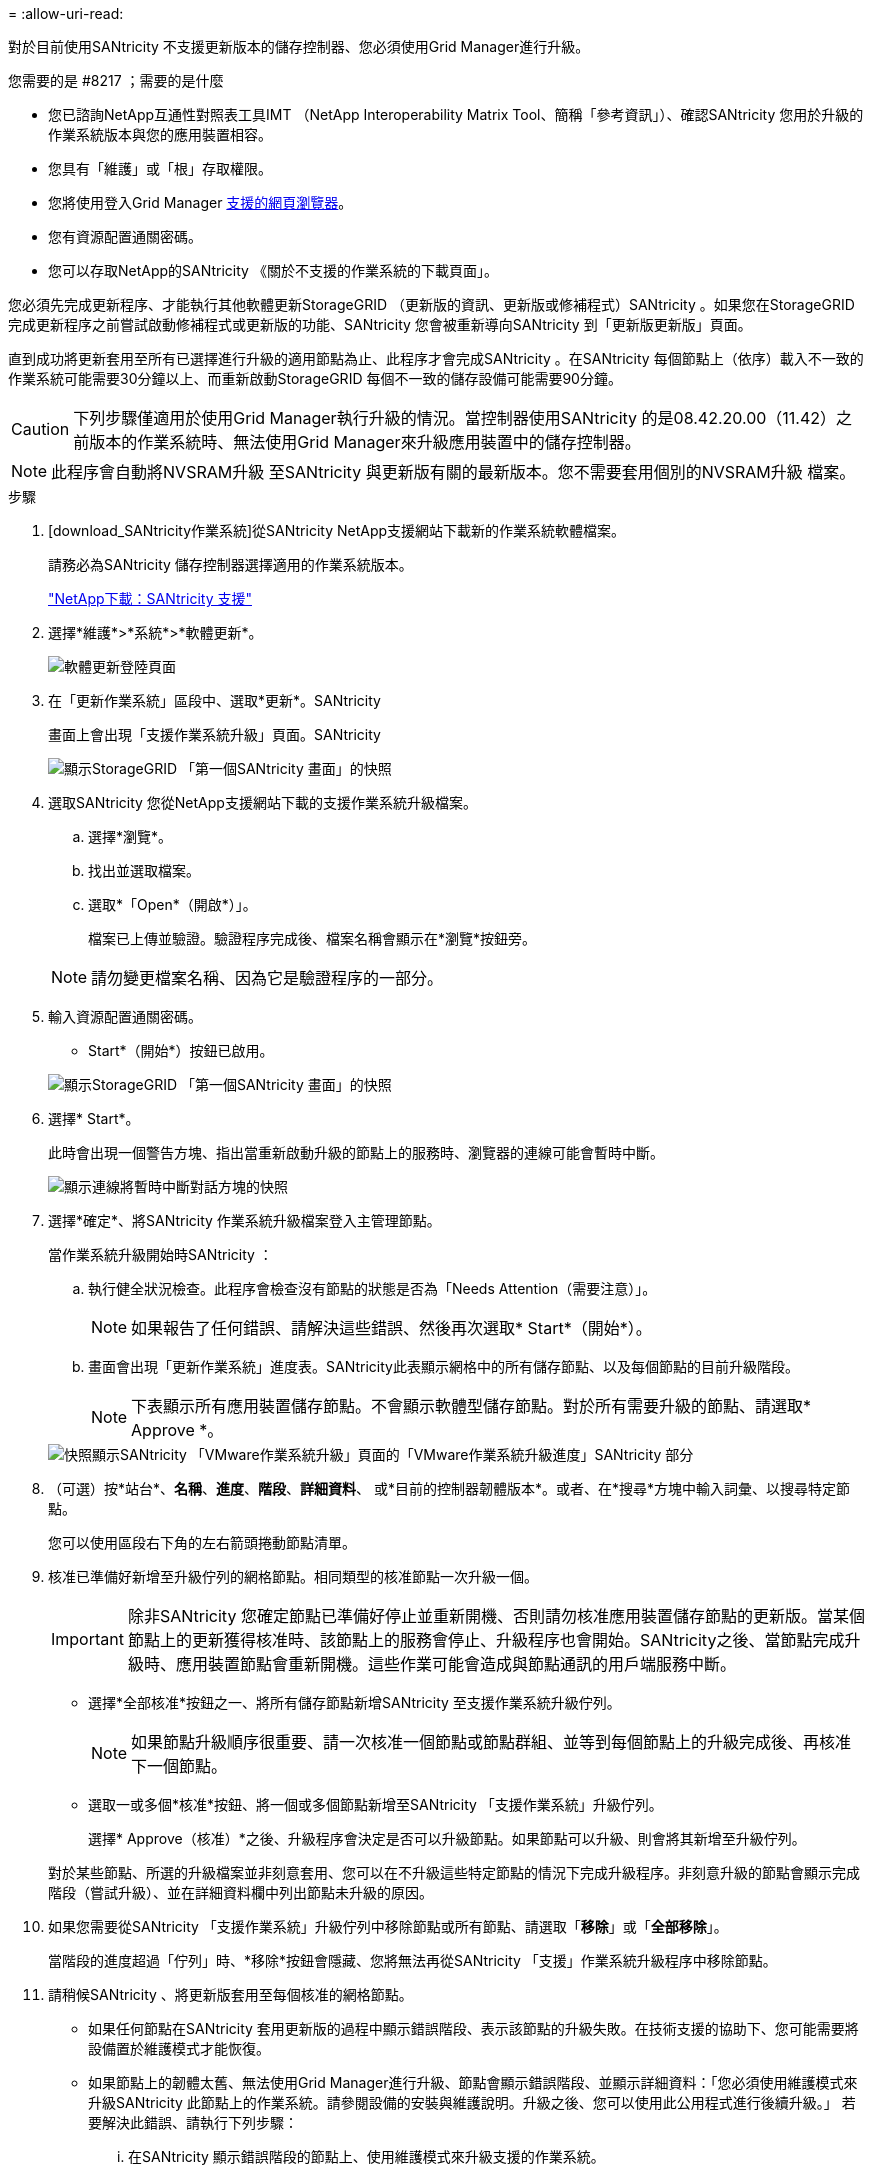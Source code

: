 = 
:allow-uri-read: 


[role="lead"]
對於目前使用SANtricity 不支援更新版本的儲存控制器、您必須使用Grid Manager進行升級。

.您需要的是 #8217 ；需要的是什麼
* 您已諮詢NetApp互通性對照表工具IMT （NetApp Interoperability Matrix Tool、簡稱「參考資訊」）、確認SANtricity 您用於升級的作業系統版本與您的應用裝置相容。
* 您具有「維護」或「根」存取權限。
* 您將使用登入Grid Manager xref:../admin/web-browser-requirements.adoc[支援的網頁瀏覽器]。
* 您有資源配置通關密碼。
* 您可以存取NetApp的SANtricity 《關於不支援的作業系統的下載頁面」。


您必須先完成更新程序、才能執行其他軟體更新StorageGRID （更新版的資訊、更新版或修補程式）SANtricity 。如果您在StorageGRID 完成更新程序之前嘗試啟動修補程式或更新版的功能、SANtricity 您會被重新導向SANtricity 到「更新版更新版」頁面。

直到成功將更新套用至所有已選擇進行升級的適用節點為止、此程序才會完成SANtricity 。在SANtricity 每個節點上（依序）載入不一致的作業系統可能需要30分鐘以上、而重新啟動StorageGRID 每個不一致的儲存設備可能需要90分鐘。


CAUTION: 下列步驟僅適用於使用Grid Manager執行升級的情況。當控制器使用SANtricity 的是08.42.20.00（11.42）之前版本的作業系統時、無法使用Grid Manager來升級應用裝置中的儲存控制器。


NOTE: 此程序會自動將NVSRAM升級 至SANtricity 與更新版有關的最新版本。您不需要套用個別的NVSRAM升級 檔案。

.步驟
. [download_SANtricity作業系統]從SANtricity NetApp支援網站下載新的作業系統軟體檔案。
+
請務必為SANtricity 儲存控制器選擇適用的作業系統版本。

+
https://mysupport.netapp.com/site/products/all/details/eseries-santricityos/downloads-tab["NetApp下載：SANtricity 支援"^]

. 選擇*維護*>*系統*>*軟體更新*。
+
image::../media/software_update_landing.png[軟體更新登陸頁面]

. 在「更新作業系統」區段中、選取*更新*。SANtricity
+
畫面上會出現「支援作業系統升級」頁面。SANtricity

+
image::../media/santricity_os_upgrade_first.png[顯示StorageGRID 「第一個SANtricity 畫面」的快照]

. 選取SANtricity 您從NetApp支援網站下載的支援作業系統升級檔案。
+
.. 選擇*瀏覽*。
.. 找出並選取檔案。
.. 選取*「Open*（開啟*）」。
+
檔案已上傳並驗證。驗證程序完成後、檔案名稱會顯示在*瀏覽*按鈕旁。

+

NOTE: 請勿變更檔案名稱、因為它是驗證程序的一部分。



. 輸入資源配置通關密碼。
+
* Start*（開始*）按鈕已啟用。

+
image::../media/santricity_start_button.png[顯示StorageGRID 「第一個SANtricity 畫面」的快照]

. 選擇* Start*。
+
此時會出現一個警告方塊、指出當重新啟動升級的節點上的服務時、瀏覽器的連線可能會暫時中斷。

+
image::../media/santricity_upgrade_warning.png[顯示連線將暫時中斷對話方塊的快照]

. 選擇*確定*、將SANtricity 作業系統升級檔案登入主管理節點。
+
當作業系統升級開始時SANtricity ：

+
.. 執行健全狀況檢查。此程序會檢查沒有節點的狀態是否為「Needs Attention（需要注意）」。
+

NOTE: 如果報告了任何錯誤、請解決這些錯誤、然後再次選取* Start*（開始*）。

.. 畫面會出現「更新作業系統」進度表。SANtricity此表顯示網格中的所有儲存節點、以及每個節點的目前升級階段。
+

NOTE: 下表顯示所有應用裝置儲存節點。不會顯示軟體型儲存節點。對於所有需要升級的節點、請選取* Approve *。



+
image::../media/santricity_upgrade_progress_table.png[快照顯示SANtricity 「VMware作業系統升級」頁面的「VMware作業系統升級進度」SANtricity 部分]

. （可選）按*站台*、*名稱*、*進度*、*階段*、*詳細資料*、 或*目前的控制器韌體版本*。或者、在*搜尋*方塊中輸入詞彙、以搜尋特定節點。
+
您可以使用區段右下角的左右箭頭捲動節點清單。

. 核准已準備好新增至升級佇列的網格節點。相同類型的核准節點一次升級一個。
+

IMPORTANT: 除非SANtricity 您確定節點已準備好停止並重新開機、否則請勿核准應用裝置儲存節點的更新版。當某個節點上的更新獲得核准時、該節點上的服務會停止、升級程序也會開始。SANtricity之後、當節點完成升級時、應用裝置節點會重新開機。這些作業可能會造成與節點通訊的用戶端服務中斷。

+
** 選擇*全部核准*按鈕之一、將所有儲存節點新增SANtricity 至支援作業系統升級佇列。
+

NOTE: 如果節點升級順序很重要、請一次核准一個節點或節點群組、並等到每個節點上的升級完成後、再核准下一個節點。

** 選取一或多個*核准*按鈕、將一個或多個節點新增至SANtricity 「支援作業系統」升級佇列。
+
選擇* Approve（核准）*之後、升級程序會決定是否可以升級節點。如果節點可以升級、則會將其新增至升級佇列。



+
對於某些節點、所選的升級檔案並非刻意套用、您可以在不升級這些特定節點的情況下完成升級程序。非刻意升級的節點會顯示完成階段（嘗試升級）、並在詳細資料欄中列出節點未升級的原因。



. 如果您需要從SANtricity 「支援作業系統」升級佇列中移除節點或所有節點、請選取「*移除*」或「*全部移除*」。
+
當階段的進度超過「佇列」時、*移除*按鈕會隱藏、您將無法再從SANtricity 「支援」作業系統升級程序中移除節點。



. 請稍候SANtricity 、將更新版套用至每個核准的網格節點。
+
** 如果任何節點在SANtricity 套用更新版的過程中顯示錯誤階段、表示該節點的升級失敗。在技術支援的協助下、您可能需要將設備置於維護模式才能恢復。
** 如果節點上的韌體太舊、無法使用Grid Manager進行升級、節點會顯示錯誤階段、並顯示詳細資料：「您必須使用維護模式來升級SANtricity 此節點上的作業系統。請參閱設備的安裝與維護說明。升級之後、您可以使用此公用程式進行後續升級。」 若要解決此錯誤、請執行下列步驟：
+
... 在SANtricity 顯示錯誤階段的節點上、使用維護模式來升級支援的作業系統。
... 使用Grid Manager重新啟動並完成SANtricity 更新。




+
當所有核准節點上的更新均完成時、將會關閉「更新作業系統」進度表、並會出現綠色橫幅、顯示完成更新作業系統的日期和時間。SANtricity SANtricity SANtricity



image::../media/santricity_upgrade_finish_banner.png[升級完成後的「支援更新」頁面快照SANtricity]

. 如果節點無法升級、請記下「詳細資料」欄中顯示的原因、然後採取適當的行動：
+
** 「儲存節點已升級。」 無需採取進一步行動。
** 「不適用於此節點的作業系統升級。SANtricity 」 節點沒有可由StorageGRID 作業系統管理的儲存控制器。完成升級程序、而不升級顯示此訊息的節點。
** 「無法與此節點相容的作業系統檔案。SANtricity 」 節點需要SANtricity 不同於您所選的作業系統檔案的支援。完成目前的升級之後、請下載SANtricity 節點適用的正確的作業系統檔案、然後重複升級程序。





IMPORTANT: 除非您核准所有列出的儲存節點上的作業系統升級、否則無法完成此作業系統升級程序。SANtricity SANtricity

. 如果您想要結束核准節點並返回SANtricity 到「支援更新作業系統」頁面、以便上傳新SANtricity 的作業系統檔案、請執行下列步驟：
+
.. 選擇*跳過節點和完成*。
+
系統會顯示一則警告、詢問您是否確定要在不升級所有節點的情況下完成升級程序。

.. 選擇*確定*以返回* SANtricity 不支援作業系統*頁面。
.. 當您準備好繼續核准節點時、請前往 <<download_santricity_os,下載SANtricity 此作業系統>> 以重新啟動升級程序。


+

NOTE: 節點已核准並升級、但沒有錯誤、仍會繼續升級。



. 對於需要不同SANtricity 的更新檔的任何節點、請重複此升級程序。
+

NOTE: 對於狀態為「Needs Attention（需要注意）」的任何節點、請使用維護模式來執行升級。

+

NOTE: 重複升級程序時、您必須核准先前升級的節點。


